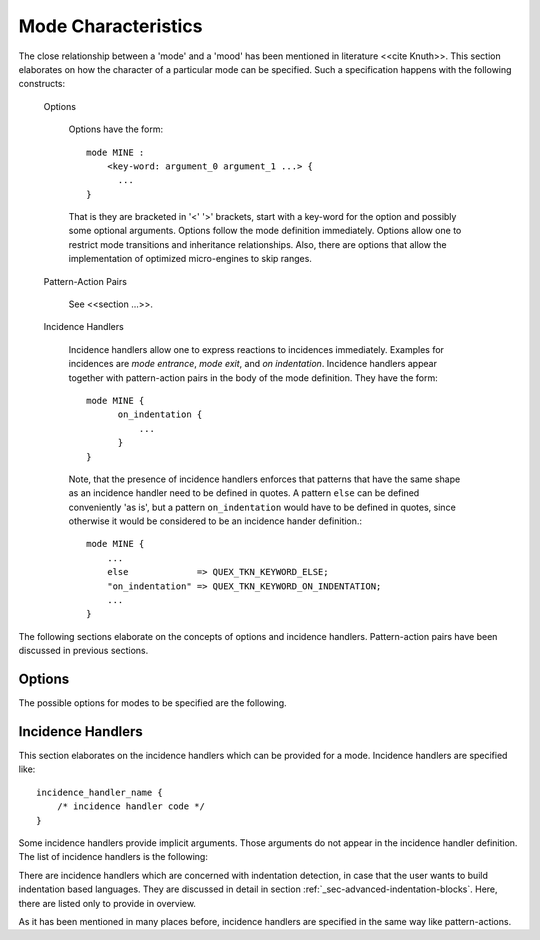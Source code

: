Mode Characteristics
====================

The close relationship between a 'mode' and a 'mood' has been mentioned in
literature <<cite Knuth>>. This section elaborates on how the character
of a particular mode can be specified. Such a specification happens with
the following constructs:

  Options
   
     Options have the form::

         mode MINE :
             <key-word: argument_0 argument_1 ...> {
               ...
         }

     That is they are bracketed in '<' '>' brackets, start with a key-word for
     the option and possibly some optional arguments. Options follow the mode definition
     immediately. Options allow one to restrict mode transitions and inheritance
     relationships. Also, there are options that allow the implementation of
     optimized micro-engines to skip ranges.

  Pattern-Action Pairs

     See <<section ...>>.

  Incidence Handlers

     Incidence handlers allow one to express reactions to incidences immediately. Examples
     for incidences are *mode entrance*, *mode exit*, and *on indentation*. Incidence 
     handlers appear together with pattern-action pairs in the body of the mode
     definition. They have the form::

         mode MINE {
               on_indentation { 
                   ...
               }
         }

     Note, that the presence of incidence handlers enforces that patterns that 
     have the same shape as an incidence handler need to be defined in quotes.
     A pattern ``else`` can be defined conveniently 'as is', but a pattern
     ``on_indentation`` would have to be defined in quotes, since otherwise
     it would be considered to be an incidence hander definition.::

         mode MINE {
             ...
             else             => QUEX_TKN_KEYWORD_ELSE; 
             "on_indentation" => QUEX_TKN_KEYWORD_ON_INDENTATION; 
             ...
         }

The following sections elaborate on the concepts of options and incidence handlers.
Pattern-action pairs have been discussed in previous sections.

Options
-------

The possible options for modes to be specified are the following.

.. data::   <inheritable: arg> 

   This option allows to restrict inheritance from this mode. Following values
   can be specified for ``arg``:
   
   * ``yes`` (which is the default value) explicitly allows to inherit from that mode. 
   
   * ``no`` means that no other mode may inherit from this mode. 
   
   * ``only`` prevents that the lexical analyzer ever enters this 
      mode. Its sole purpose is to be a base mode for other modes. It then 
      acts very much like an *abstract class* in C++ or an *interface* in Java.

.. data::  <exit: arg0 arg1 ... argN>      

   As soon as this option is set, the mode cannot be left except towards the 
   modes mentioned as arguments ``arg0`` to ``arg1``. If no mode name is specified
   the mode cannot be left. By default, the allowance of modes mentioned in the
   list extends to all modes which are derived from them. This behavior can 
   be influenced by the ``restrict`` option.

.. data::  <entry: arg0 arg1 ... argN>      

   As soon as this option is set, the mode cannot be entered except from the 
   modes mentioned as arguments ``arg0`` to ``arg1``. If no mode name is specified
   the mode cannot be entered. The allowance for inherited modes follows the scheme
   for option ``exit``.

.. data:: <restrict: arg>

   Restricts the entry/exit admissions to the listed modes. Following settings for ``arg``
   are possible:

   * ``exit``: No mode derived from one of the modes in the list of an ``entry`` option is allowed automatically. 

   * ``entry``: Same as ``exit`` for the modes in the ``entry`` option.

.. data:: <skip: [ character-set ]>

   By means of this option, it is possible to implement optimized skippers for 
   regions of the input stream that are of no interest. White space for example
   can be skipped by defining a ``skip`` option like::

      mode MINE : 
      <skip:  [ \t\n]> {
          ...
      }

    Any character set expression as mentioned in <<section>> can be defined 
    in the skip option. Skipper have the advantage that they are faster than
    equivalent implementations with patterns. Further, they reduce the 
    requirements on the buffer size. Skipped regions can be larger than
    the buffer size. Lexemes need be smaller or equal the buffer size.

    What happens behind the scenes is the following: The skipper enters the 
    race as all patterns with a higher priority than any other pattern in the
    mode. If it matches more characters than all other patterns, then it wins
    the race and it enters the 'eating mode' where it eats everything until the
    first character appears that does not fall into the specified skip character
    set. Note, in particular that within a given mode

    .. code-block:: cpp

       mode X : <skip: [ \t\n] {
           \\\n  => QUEX_TKN_BACKLASHED_NEWLINE;
       }

    The token ``QUEX_TKN_BACKLASHED_NEWLINE`` will be sent as soon as the lexeme
    matches a backslash and a newline. The newline is not going to be eaten. If
    the skipper dominates a pattern definition inside the mode, then quex is 
    going to complain.

.. data:: <skip_range: start-re end-string>

   This option allows to define an optimized skipper for regions that are of no interest
   and which are determined by delimiters. In order to define a skipper for C/C++ comments
   one could write::

      mode MINE : 
      <skip_range:  "/*" "*/"> 
      <skip_range:  "//" "\n"> {
          ...
      }

   when the ``skip_range`` option is specified, there is an incidence handler
   available that can catch the incidence of a missing delimiter, i.e. if an end of
   file occurs while the range is not yet closed. The handler's name is
   ``on_skip_range_open`` as described in
   :ref:`_sec-usage-modes-characteristics-incidence-handlers`. The ``start-re``
   can be an arbitrary regular expression. The ``end-string`` must be a 
   linear string.

   .. warning:: For 'real' C++ comments the ``skip_range`` cannot produce a behavior
                that conforms to the standard. For this, the lexical analyzer must
                be able to consider the following as a single comment line

                .. code-block:: cpp

                   // Hello \ this \
                      is \
                      a comment

                where the end of comment can be suppressed by a backslash-ed followed
                by white space. The ``skip_range`` option's efficiency is based on the
                delimiter being a linear character sequence. For the above case a 
                regular expression is required.

    For more complex cases, such as a standard conform C++ comment skipping must be
    replaced by a regular expression that triggers an empty action.

    .. code-block:: cpp

            mode X { 
                ...
                "//"([^\n]|(\\[ \t]*\r?\n))*\r?\n      { /* no action */ }
                ...
            }

    In a more general form, the following scheme might be able to skip most conceivable
    scenarios of range skipping:

    .. code-block:: cpp

            mode X { 
                ...
                {BEGIN}([:inverse({EOE}):]|({SUPPRESSOR}{WHITESPACE}*{END}))*{END}    { /* no action */ }
                ...
            }

    In the C++ case the following definitions are required

    .. code-block:: cpp

            define { 
                BEGIN        //
                END          \r?\n
                EOE          \n
                WHITESPACE   [ \t]
                SUPPRESSOR   \\
            }

    Where ``EOE`` stands for 'end of end', i.e. the last character of the ``END`` pattern.


.. data::   <skip_nested_range: start-string end-string> 

   With this option nested ranges can be skipped. Many programming languages 
   do not allow nested ranges. As a consequence it can become very inconvenient
   for the programmer to comment out larger regions of code. For example, the
   C-statements 
   
   .. code-block:: cpp

         /* Compare something_else */
         if( something > something_else ) {        
             /* Open new listener thread for reception */
             open_thread(my_listener, new_port_n); 
         } else { 
             /* Close all listening threads. */
             while( 1 + 1 == 2 ) { /* Forever */
                 const int next_listener_id = get_open_listener();
                 if( next_listener_id == 0 ) break;
                 /* Request from thread to exit/return. */
                 com_send(next_listener_id, PLEASE_RETURN); 
             }
         }

   Could only be commented out by ``/*`` ``*/`` comments if all closing ``*/``
   are replaced by something else, e.g. ``*_/``. Thus
   
   .. code-block:: cpp

         /*
         /* Compare something_else *_/
         if( something > something_else ) {        
             /* Open new listener thread for reception *_/
             open_thread(my_listener, new_port_n); 
         } else { 
             /* Close all listening threads. *_/
             while( 1 + 1 == 2 ) { /* Forever *_/
                 const int next_listener_id = get_open_listener();
                 if( next_listener_id == 0 ) break;
                 /* Request from thread to exit/return. */
                 com_send(next_listener_id, PLEASE_RETURN); 
             }
         }
         */

   and the compiler might still print a warning for each ``/*`` that opens inside
   the outer comment. When the code fragment is de-commented, all ``*_/`` markers
   must be replaced again with ``*/``. 
   
   All this fuss is not necessary, if the programming language supports nested comments.
   Quex supports this with nested range skippers. When a nested range skip option such
   as::

      mode MINE : 
      <skip_nested_range:  "/*" "*/"> {
         ...
      }

   is specified, then the generated engine itself takes care of the 'commenting depth'.
   No comment range specifiers need to be replaced in order to include commented regions
   in greater outer commented regions.

   .. warning:: Nested range skipping is a very nice feature for a programming
      language.  However, when a lexical analyzer for an already existing language
      is to be developed, e.g.  'C' or 'C++', make sure that this feature is not
      used. Otherwise, the analyzer may produce undesired results.

.. _sec-usage-modes-characteristics-incidence-handlers:

Incidence Handlers
--------------

This section elaborates on the incidence handlers which can be provided 
for a mode. Incidence handlers are specified like::

       incidence_handler_name { 
           /* incidence handler code */
       }

Some incidence handlers provide implicit arguments. Those arguments do not appear
in the incidence handler definition. The list of incidence handlers is the following:


.. data:: on_entry

    Implicit Argument: ``FromMode``

    Incidence handler to be executed on entrance of the mode. This happens as a reaction 
    to mode transitions. ``FromMode`` is the mode from which the current mode
    is entered.

.. data:: on_exit

    Implicit Argument: ``ToMode``

    Incidence handler to be executed on exit of the mode. This happens as a reaction 
    to mode transitions. The variable ``ToMode`` contains the mode to which
    the mode is left.
    
.. data:: on_match

    Implicit Arguments: ``Lexeme``, ``LexemeL``, ``LexemeBegin``, ``LexemeEnd``

    This incidence handler is executed on every match that every happens while this
    mode is active. It is executed *before* the pattern-action is executed that is
    related to the matching pattern. The implicit arguments allow access to
    the matched lexeme and correspond to what is passed to pattern-actions.

.. data:: on_after_match

    Implicit Arguments: ``Lexeme``, ``LexemeL``, ``LexemeBegin``, ``LexemeEnd``

    The ``on_after_match`` handler is executed at every pattern match. It
    differs from ``on_match`` in that it is executed *after* the
    pattern-action. To make sure that the handler is executed, it is essential
    that ``return`` is never a used in any pattern action directly. If a forced 
    return is required, ``RETURN`` must be used. 

    .. warning::

        When using the token policy 'queue' and sending tokens from inside the 
        ``on_after_match`` function, then it is highly advisable to set the safety
        margin of the queue to the maximum number of tokens which are expected to
        be sent from inside this handler. Define::

               -DQUEX_SETTING_TOKEN_QUEUE_SAFETY_BORDER=...some number...
     
        on the command line to your compiler. Alternatively, quex can be passed the 
        command line option ``--token-policy-queue-safety-border`` followed by the
        specific number.

    .. note::

       Since ``on_after_match`` is executed after pattern actions have been done.
       This includes a possible sending of the termination token. When asserts
       are enabled, any token sending after the termination token may trigger 
       an error. This can be disabled by the definition of the macro::
       
                QUEX_OPTION_SEND_AFTER_TERMINATION_ADMISSIBLE 


.. data:: on_failure

   Incidence handler for the case that a character stream does not match any pattern 
   in the mode. This is equivalent to the ``<<FAIL>>`` pattern as known in 
   the 'lex' family of lexical analyzer generators. ``on_failure``, though, eats
   one character. The lexical analyzer may retry matching from what follows.

   .. note:: The definition of an ``on_failure`` section can be of great help
             whenever the analyzer shows an unexpected behavior. Before doing any
             in-depth analysis, or even bug reporting, the display of the mismatching
             lexeme may give a useful hint towards a lack in the specified pattern set.

   .. note:: The ``on_match`` and ``on_after_match`` handlers are not executed
             before and after the ``on_failure``. The reason is obvious, because 
             ``on_failure`` is executed because nothing matched. If nothing matched 
             then there is no incidence triggering ``on_match`` and ``on_after_match``.

   .. note:: Quex does not allow the definition of patterns which accept nothing.
             Actions, such as mode changes on the incidence of 'nothing has matched'
             can be implemented by ``on_failure`` and ``undo()`` as

             .. code-block:: cpp
              
                ...
                on_failure { self.undo(); self << NEW_MODE; }
                ...

             If ``undo()`` is not used, the letter consumed by ``on_failure`` is not
             available to the patterns of mode ``NEW_MODE``. In C, 

   In a broader sense, 'on_failure' implements the 'anti-pattern' of all
   occurring patterns in a mode. That is it matches the shortest lexeme that
   cannot match any lexeme in the mode. It is ensured, that the input is
   increased at least by one, so that the lexical analyzer is not stalled on
   the incidence of match failure.  In general, the non-matching characters are
   overstepped. If the analyzer went too fare, the 'undo' and 'seek' function
   group allows for precise positioning of the next input (see section ''stream
   navigation''). That the philosophy of ``on_failure`` is to catch flaws in 
   pattern definitions. If anti-patterns or exceptional patterns are to be 
   caught, they are best defined explicitly. 
   
   The definition of anti-patterns is not as difficult as it seems on the first 
   glance--the use of pattern precedence comes to help. If the interesting patterns
   are defined before the all-catching anti-pattern, then the anti-pattern can 
   very well overlap with the interesting patterns. The anti-pattern will only
   match if all preceding patterns fail.

   .. note::

      A lesser intuitive behavior may occur when the token policy 'queue'
      is used, as it is by default. As any other token which is sent, it goes
      through the token queue. It arrives at the user in a delayed manner after
      the queue has been filled up, or the stream ends. In this case, an
      immediate exceptional behavior cannot be implemented by the token passing
      and checking the token identifier. 

      To implement an immediate exception like behavior, an additional member
      variable may be used, e.g.

      .. code-block:: cpp

         body {
             bool   on_failure_exception_f;
         } 
         init {
             on_failure_exception_f = false;
         }
         ...
         mode MINE {
            ...
            on_failure { self.on_failure_exception_f = true; }
         }

      Then, in the code fragment that receives the tokens the flag could be
      checked, i.e.

      .. code-block:: cpp

         ...
         my_lexer.receive(&token);
         ...
         if( my_lexer.on_failure_exception_f ) abort();
         ...

   .. note::

      In cases where only parts of the mismatching lexeme are to be skipped,
      it is necessary to 'undo' manually. That is if one wants to skip only
      the first non-matching character all but one characters have to be 
      undone as shown below

      .. code-block:: cpp
         
         on_failure {
             QUEX_NAME(undo_n)(&self, LexemeL - 1);
             /* in C++: self.undo_n(LexemeL - 1) */
             self_send1(QUEX_TKN_FAILURE, Lexeme);
         }

.. data:: on_encoding_error

   When a converter or a encoding engine is used it is conceivable that the input
   stream contains data which is not a valid code point. To deal with that, the
   'on_encoding_error' handler can be specified.

.. data:: on_end_of_stream

   Incidence handler for the case that the end of file, or end of stream is reached.
   By means of this handler the termination of lexical analysis, or the return
   to an including file can be handled. This is equivalent to the ``<<EOF>>`` 
   pattern.

.. data:: on_skip_range_open

   Implicit Arguments: ``Delimiter`` [``Counter``]

   A range skipper skips until it find the closing delimiter. The event handler 
   ``on_skip_range_open`` handles the event that end of stream is reached before
   the closing delimiter. In case of a plain range skipper, the argument ``Delimiter``
   provides the string of the delimiter. For a nested range skipper the ``Counter``
   argument notifies additionally about the nesting level, i.e. the number of
   missing closing delimiters. Example:

       .. code-block:: cpp

          mode X : <skip_range: "/*" "*/"> { 
              ... 
          }

   skips over anything in between ``/*`` and ``*/``. However, if an analyzed
   file contains:

       .. code-block:: cpp

          /* Some comment without a closing delimiter


   where the closing ``*/`` is not present in the file, then the incidence
   handler is called on the incidence of end of file. The argument ``Delimiter`` 
   contains the string ``*/``.
      
There are incidence handlers which are concerned with indentation detection, in
case that the user wants to build indentation based languages. They are 
discussed in detail in section :ref:`_sec-advanced-indentation-blocks`. 
Here, there are listed only to provide in overview.

.. data:: on_indentation

    .. note:: Since version 0.51.1 this handler is very loosely supported since
              indentation management has been improved heavily. It is likely
              that it will be removed totally.

    The occurrence of the first non-white space in a line triggers the ``on_indentation``
    incidence handler. Note, that it is only executed at the moment where a pattern matches 
    that eats part (or all) of the concerned part of the stream. This incidence handler 
    facilitates the definition of languages that rely on indentation. ``Indentation``
    provides the number of white space since the beginning of the line. Please,
    refer to section :ref:`sec-advanced-indentation-blocks` for further information.

.. data:: on_indent

   If an opening indentation incidence occurs. 

.. data:: on_dedent

   If an closing indentation incidence occurs. If a line closes
   multiple indentation blocks, the handler is called *multiple*
   times.

.. data:: on_n_dedent

   If an closing indentation incidence occurs. If a line closes
   multiple indentation blocks, the handler is called only *once*
   with the number of closed domains.

.. data:: on_nodent

   In case that the previous line had the same indentation as the 
   current line.

.. data:: on_indentation_error

   In case that a indentation block was closed, but did not fit
   any open indentation domains.

.. data:: on_indentation_bad

   In case that a character occurred in the indentation which was
   specified by the user as being *bad*.

As it has been mentioned in many places before, incidence handlers are specified in
the same way like pattern-actions. 

